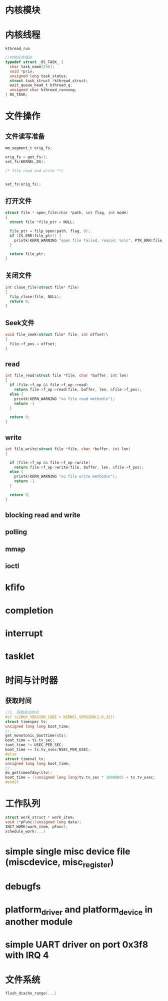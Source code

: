 #+STARTUP: overview
#+STARTUP: hidestars
#+OPTIONS:    H:3 num:nil toc:t \n:nil ::t |:t ^:t -:t f:t *:t tex:t d:(HIDE) tags:not-in-toc
#+HTML_HEAD: <link rel="stylesheet" title="Standard" href="css/worg.css" type="text/css" />

* 内核模块
* 内核线程
  =kthread_run=
  #+BEGIN_SRC c
    //内核任务描述
    typedef struct _OS_TASK_ {
      char task_name[256];
      void *priv;
      unsigned long task_status;
      struct task_struct *kthread_struct;
      wait_queue_head_t kthread_q;
      unsigned char kthread_running;
    } OS_TASK;
  #+END_SRC
* 文件操作
** 文件读写准备
   #+BEGIN_SRC c
     mm_segment_t orig_fs;

     orig_fs = get_fs();
     set_fs(KERNEL_DS);

     /* file read and write **/


     set_fs(orig_fs);
   #+END_SRC
** 打开文件
   #+BEGIN_SRC c
     struct file * open_file(char *path, int flag, int mode)
     {
       struct file *file_ptr = NULL;

       file_ptr = filp_open(path, flag, 0);
       if (IS_ERR(file_ptr)) {
         printk(KERN_WARNING "open file failed, reason: %s\n", PTR_ERR(file_ptr));
       }

       return file_ptr;
     }
   #+END_SRC
** 关闭文件
   #+BEGIN_SRC c
     int close_file(struct file* file)
     {
       filp_close(file, NULL);
       return 0;
     }
   #+END_SRC
** Seek文件
   #+BEGIN_SRC c
     void file_seek(struct file* file, int offset)\
     {
       file->f_pos = offset;
     }
   #+END_SRC
** read
   #+BEGIN_SRC c
     int file_read(struct file *file, char *buffer, int len)
     {
       if (file->f_op && file->f_op->read)
         return file->f_op->read(file, buffer, len, &file->f_pos);
       else {
         printk(KERN_WARNING "no file read method\n");
         return -1
       }

       return 0;
     }
   #+END_SRC
** write
   #+BEGIN_SRC c
     int file_write(struct file *file, char *buffer, int len)
     {
      
       if (file->f_op && file->f_op->write)
         return file->f_op->write(file, buffer, len, &file->f_pos);
       else {
         printk(KERN_WARNING "no file write method\n");
         return -1
       }

       return 0;
     }
   #+END_SRC
** blocking read and write
** polling
** mmap
** ioctl
* kfifo
* completion
* interrupt
* tasklet
* 时间与计时器
** 获取时间
   #+BEGIN_SRC c
     //1. 获取启动时间
     #if (LINUX_VERSION_CODE > KERNEL_VERSION(2,6,32))
     struct timespec ts;
     unsigned long long boot_time;
     //...
     get_monotonic_boottime(&ts);
     boot_time = ts.tv_sec;
     toot_time *= USEC_PER_SEC;
     boot_time += ts.tv_nsec/NSEC_PER_USEC;
     #else
     struct timeval tv;
     unsigned long long boot_time;
     //...
     do_gettimeofday(&tv);
     boot_time = ((unsigned long long)tv.tv_sec * 1000000) + tv.tv_usec;
     #endif

   #+END_SRC
* 工作队列
  #+BEGIN_SRC c
    struct work_struct * work_item;
    void (*pFunc)(unsigned long data);
    INIT_WORK(work_item, pFunc);
    schedule_work(...)
  #+END_SRC
* simple single misc device file (miscdevice, misc_register)
* debugfs
* platform_driver and platform_device in another module
* simple UART driver on port 0x3f8 with IRQ 4
* 文件系统
  #+BEGIN_SRC c
  flush_dcache_range(...)
  #+END_SRC
